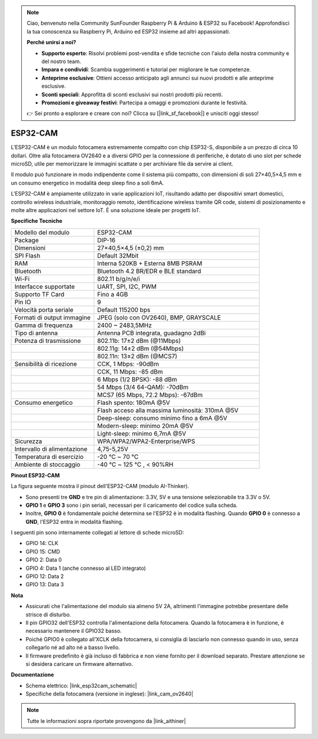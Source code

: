 .. note:: 

    Ciao, benvenuto nella Community SunFounder Raspberry Pi & Arduino & ESP32 su Facebook! Approfondisci la tua conoscenza su Raspberry Pi, Arduino ed ESP32 insieme ad altri appassionati.

    **Perché unirsi a noi?**

    - **Supporto esperto**: Risolvi problemi post-vendita e sfide tecniche con l'aiuto della nostra community e del nostro team.
    - **Impara e condividi**: Scambia suggerimenti e tutorial per migliorare le tue competenze.
    - **Anteprime esclusive**: Ottieni accesso anticipato agli annunci sui nuovi prodotti e alle anteprime esclusive.
    - **Sconti speciali**: Approfitta di sconti esclusivi sui nostri prodotti più recenti.
    - **Promozioni e giveaway festivi**: Partecipa a omaggi e promozioni durante le festività.

    👉 Sei pronto a esplorare e creare con noi? Clicca su [|link_sf_facebook|] e unisciti oggi stesso!


ESP32-CAM
=================

.. image:: img/esp32_cam.png
    :width: 500
    :align: center

L'ESP32-CAM è un modulo fotocamera estremamente compatto con chip ESP32-S, disponibile a un prezzo di circa 10 dollari. Oltre alla fotocamera OV2640 e a diversi GPIO per la connessione di periferiche, è dotato di uno slot per schede microSD, utile per memorizzare le immagini scattate o per archiviare file da servire ai client.

Il modulo può funzionare in modo indipendente come il sistema più compatto, con dimensioni di soli 27×40,5×4,5 mm e un consumo energetico in modalità deep sleep fino a soli 6mA.

L'ESP32-CAM è ampiamente utilizzato in varie applicazioni IoT, risultando adatto per dispositivi smart domestici, controllo wireless industriale, monitoraggio remoto, identificazione wireless tramite QR code, sistemi di posizionamento e molte altre applicazioni nel settore IoT. È una soluzione ideale per progetti IoT.


**Specifiche Tecniche**

.. list-table::
    :widths: 25 50

    * - Modello del modulo
      - ESP32-CAM
    * - Package
      - DIP-16
    * - Dimensioni
      - 27×40,5×4,5 (±0,2) mm
    * - SPI Flash
      - Default 32Mbit
    * - RAM
      - Interna 520KB + Esterna 8MB PSRAM
    * - Bluetooth
      - Bluetooth 4.2 BR/EDR e BLE standard
    * - Wi-Fi
      - 802.11 b/g/n/e/i
    * - Interfacce supportate
      - UART, SPI, I2C, PWM
    * - Supporto TF Card
      - Fino a 4GB
    * - Pin IO
      - 9
    * - Velocità porta seriale
      - Default 115200 bps
    * - Formati di output immagine
      - JPEG (solo con OV2640), BMP, GRAYSCALE
    * - Gamma di frequenza
      - 2400 ~ 2483,5MHz
    * - Tipo di antenna
      - Antenna PCB integrata, guadagno 2dBi
    * - Potenza di trasmissione
      - 802.11b: 17±2 dBm (@11Mbps)
    * - 
      - 802.11g: 14±2 dBm (@54Mbps)
    * - 
      - 802.11n: 13±2 dBm (@MCS7)
    * - Sensibilità di ricezione
      - CCK, 1 Mbps: -90dBm
    * - 
      - CCK, 11 Mbps: -85 dBm
    * - 
      - 6 Mbps (1/2 BPSK): -88 dBm
    * - 
      - 54 Mbps (3/4 64-QAM): -70dBm
    * - 
      - MCS7 (65 Mbps, 72.2 Mbps): -67dBm
    * - Consumo energetico
      - Flash spento: 180mA @5V
    * - 
      - Flash acceso alla massima luminosità: 310mA @5V
    * - 
      - Deep-sleep: consumo minimo fino a 6mA @5V
    * - 
      - Modern-sleep: minimo 20mA @5V
    * - 
      - Light-sleep: minimo 6,7mA @5V
    * - Sicurezza
      - WPA/WPA2/WPA2-Enterprise/WPS
    * - Intervallo di alimentazione
      - 4,75-5,25V
    * - Temperatura di esercizio
      - -20 ℃ ~ 70 ℃
    * - Ambiente di stoccaggio
      - -40 ℃ ~ 125 ℃ , < 90%RH


**Pinout ESP32-CAM**


La figura seguente mostra il pinout dell'ESP32-CAM (modulo AI-Thinker).

.. image:: img/esp32_cam_pinout.png
    :width: 800

* Sono presenti tre **GND** e tre pin di alimentazione: 3.3V, 5V e una tensione selezionabile tra 3.3V o 5V.
* **GPIO 1** e **GPIO 3** sono i pin seriali, necessari per il caricamento del codice sulla scheda.
* Inoltre, **GPIO 0** è fondamentale poiché determina se l'ESP32 è in modalità flashing. Quando **GPIO 0** è connesso a **GND**, l'ESP32 entra in modalità flashing.

I seguenti pin sono internamente collegati al lettore di schede microSD:

* GPIO 14: CLK
* GPIO 15: CMD
* GPIO 2: Data 0
* GPIO 4: Data 1 (anche connesso al LED integrato)
* GPIO 12: Data 2
* GPIO 13: Data 3


**Nota**

* Assicurati che l'alimentazione del modulo sia almeno 5V 2A, altrimenti l'immagine potrebbe presentare delle strisce di disturbo.
* Il pin GPIO32 dell'ESP32 controlla l'alimentazione della fotocamera. Quando la fotocamera è in funzione, è necessario mantenere il GPIO32 basso.
* Poiché GPIO0 è collegato all’XCLK della fotocamera, si consiglia di lasciarlo non connesso quando in uso, senza collegarlo né ad alto né a basso livello.
* Il firmware predefinito è già incluso di fabbrica e non viene fornito per il download separato. Prestare attenzione se si desidera caricare un firmware alternativo.


**Documentazione**

* Schema elettrico: |link_esp32cam_schematic|
* Specifiche della fotocamera (versione in inglese): |link_cam_ov2640|

.. note::
    Tutte le informazioni sopra riportate provengono da |link_aithiner|
